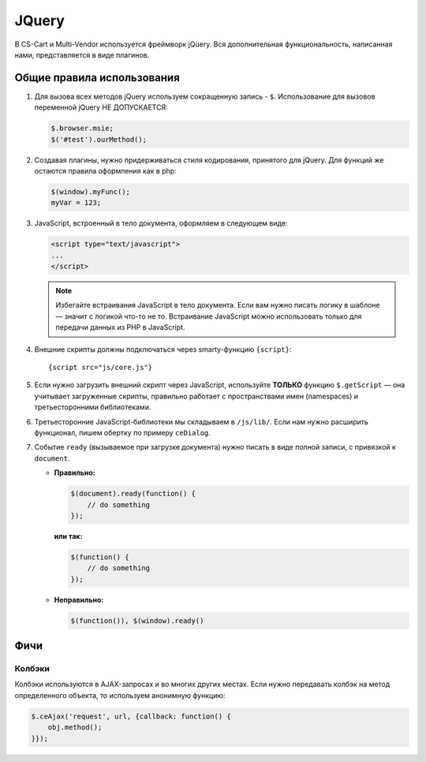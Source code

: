 ******
JQuery
******

В CS-Cart и Multi-Vendor используется фреймворк jQuery. Вся дополнительная функциональность, написанная нами, представляется в виде плагинов.

===========================
Общие правила использования
===========================

1. Для вызова всех методов jQuery используем сокращенную запись - ``$``. Использование для вызовов переменной jQuery НЕ ДОПУСКАЕТСЯ:

   .. code-block:: javascript

       $.browser.msie;
       $('#test').ourMethod();

2. Создавая плагины, нужно придерживаться стиля кодирования, принятого для jQuery. Для функций же остаются правила оформления как в php:

   .. code-block:: javascript

       $(window).myFunc();
       myVar = 123;

3. JavaScript, встроенный в тело документа, оформляем в следующем виде:

   .. code-block:: html

       <script type="text/javascript">
       ...
       </script>

   .. note::
 
       Избегайте встраивания JavaScript в тело документа. Если вам нужно писать логику в шаблоне — значит с логикой что-то не то. Встраивание JavaScript можно использовать только для передачи данных из PHP в JavaScript.

4. Внешние скрипты должны подключаться через smarty-функцию ``{script}``::

     {script src="js/core.js"}

5. Если нужно загрузить внешний скрипт через JavaScript, используйте **ТОЛЬКО** функцию ``$.getScript`` — она учитывает загруженные скрипты, правильно работает с пространствами имен (namespaces) и третьесторонними библиотеками.

6. Третьесторонние JavaScript-библиотеки мы складываем в ``/js/lib/``. Если нам нужно расширить функционал, пишем обертку по примеру ``ceDialog``.

7. Событие ``ready`` (вызываемое при загрузке документа) нужно писать в виде полной записи, с привязкой к ``document``.

   * **Правильно:**

     .. code-block:: javascript

         $(document).ready(function() {
             // do something
         });

     **или так:**

     .. code-block:: javascript

         $(function() {
             // do something
         });

   * **Неправильно:**

     .. code-block:: javascript

         $(function()), $(window).ready()

====
Фичи
====

-------
Колбэки
-------

Колбэки используются в AJAX-запросах и во многих других местах. Если нужно передавать колбэк на метод определенного объекта, то используем анонимную функцию:

.. code-block:: javascript

    $.ceAjax('request', url, {callback: function() {
        obj.method();
    }});
